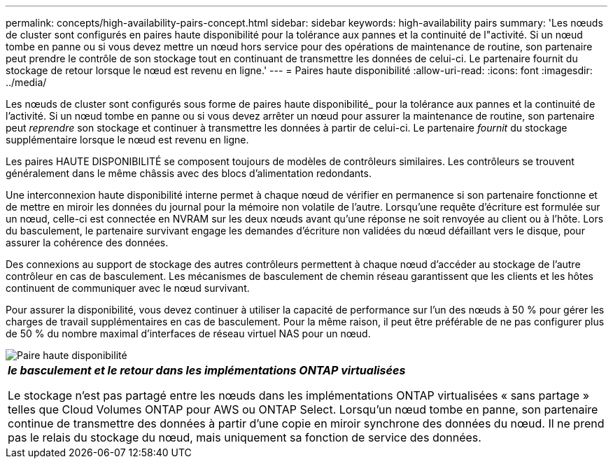 ---
permalink: concepts/high-availability-pairs-concept.html 
sidebar: sidebar 
keywords: high-availability pairs 
summary: 'Les nœuds de cluster sont configurés en paires haute disponibilité pour la tolérance aux pannes et la continuité de l"activité. Si un nœud tombe en panne ou si vous devez mettre un nœud hors service pour des opérations de maintenance de routine, son partenaire peut prendre le contrôle de son stockage tout en continuant de transmettre les données de celui-ci. Le partenaire fournit du stockage de retour lorsque le nœud est revenu en ligne.' 
---
= Paires haute disponibilité
:allow-uri-read: 
:icons: font
:imagesdir: ../media/


[role="lead"]
Les nœuds de cluster sont configurés sous forme de paires haute disponibilité_ pour la tolérance aux pannes et la continuité de l'activité. Si un nœud tombe en panne ou si vous devez arrêter un nœud pour assurer la maintenance de routine, son partenaire peut _reprendre_ son stockage et continuer à transmettre les données à partir de celui-ci. Le partenaire _fournit_ du stockage supplémentaire lorsque le nœud est revenu en ligne.

Les paires HAUTE DISPONIBILITÉ se composent toujours de modèles de contrôleurs similaires. Les contrôleurs se trouvent généralement dans le même châssis avec des blocs d'alimentation redondants.

Une interconnexion haute disponibilité interne permet à chaque nœud de vérifier en permanence si son partenaire fonctionne et de mettre en miroir les données du journal pour la mémoire non volatile de l'autre. Lorsqu'une requête d'écriture est formulée sur un nœud, celle-ci est connectée en NVRAM sur les deux nœuds avant qu'une réponse ne soit renvoyée au client ou à l'hôte. Lors du basculement, le partenaire survivant engage les demandes d'écriture non validées du nœud défaillant vers le disque, pour assurer la cohérence des données.

Des connexions au support de stockage des autres contrôleurs permettent à chaque nœud d'accéder au stockage de l'autre contrôleur en cas de basculement. Les mécanismes de basculement de chemin réseau garantissent que les clients et les hôtes continuent de communiquer avec le nœud survivant.

Pour assurer la disponibilité, vous devez continuer à utiliser la capacité de performance sur l'un des nœuds à 50 % pour gérer les charges de travail supplémentaires en cas de basculement. Pour la même raison, il peut être préférable de ne pas configurer plus de 50 % du nombre maximal d'interfaces de réseau virtuel NAS pour un nœud.

image::../media/high-availability.gif[Paire haute disponibilité]

|===


 a| 
*_le basculement et le retour dans les implémentations ONTAP virtualisées_*

Le stockage n'est pas partagé entre les nœuds dans les implémentations ONTAP virtualisées « sans partage » telles que Cloud Volumes ONTAP pour AWS ou ONTAP Select. Lorsqu'un nœud tombe en panne, son partenaire continue de transmettre des données à partir d'une copie en miroir synchrone des données du nœud. Il ne prend pas le relais du stockage du nœud, mais uniquement sa fonction de service des données.

|===